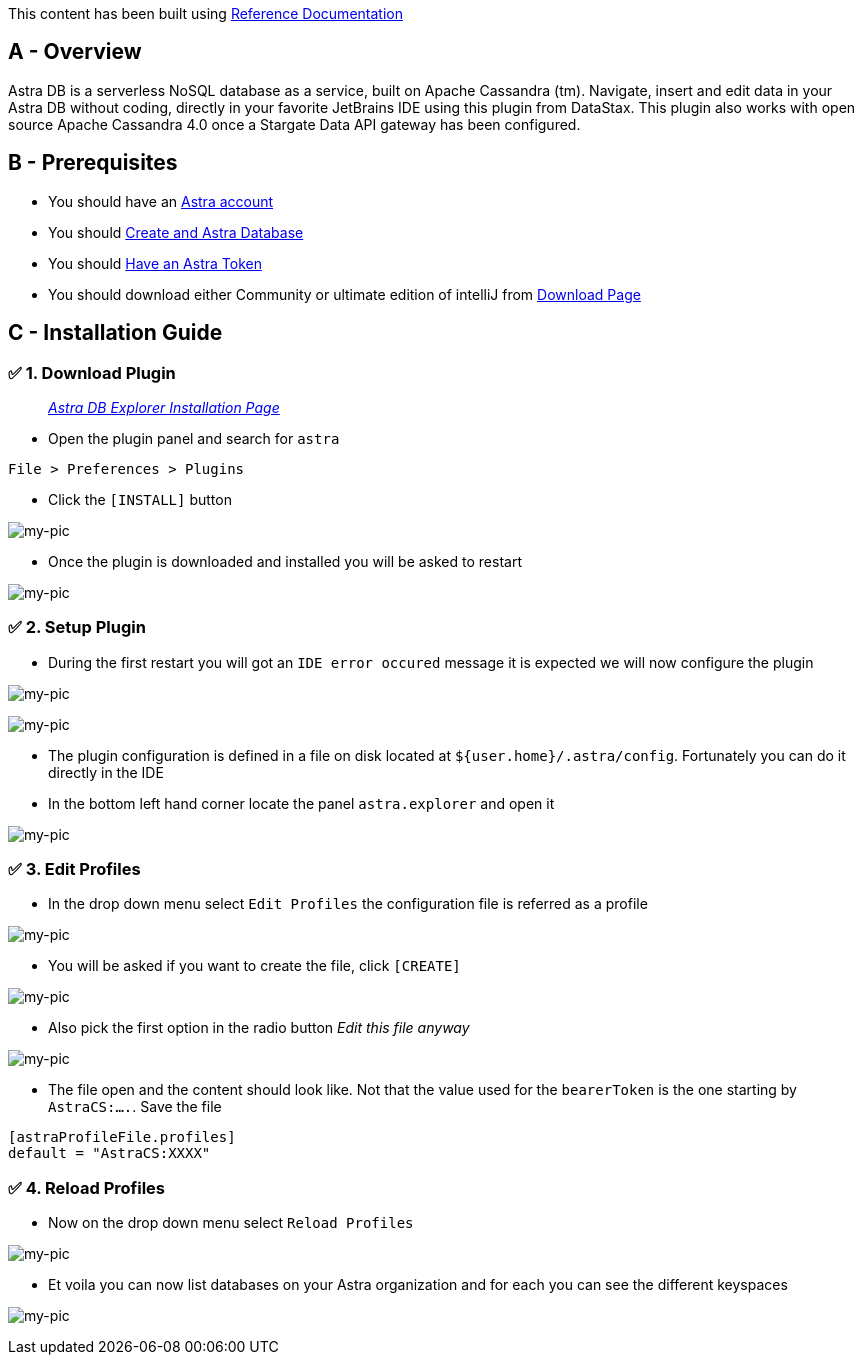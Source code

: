 This content has been built using
https://plugins.jetbrains.com/plugin/17013-datastax-astra-db-explorer[Reference
Documentation]

== A - Overview

Astra DB is a serverless NoSQL database as a service, built on Apache
Cassandra (tm). Navigate, insert and edit data in your Astra DB without
coding, directly in your favorite JetBrains IDE using this plugin from
DataStax. This plugin also works with open source Apache Cassandra 4.0
once a Stargate Data API gateway has been configured.

== B - Prerequisites

* You should have an http://astra.datastax.com/[Astra account]
* You should link:/pages/astra/create-instance/[Create and Astra
Database]
* You should link:/pages/astra/create-token/[Have an Astra Token]
* You should download either Community or ultimate edition of intelliJ
from
https://www.jetbrains.com/idea/download/?fromIDE=#section=mac[Download
Page]

== C - Installation Guide

=== ✅ 1. Download Plugin

________________________________________________________________________________________________________
_https://github.com/datastax/astra-ide-plugin/wiki/Getting-Started[Astra
DB Explorer Installation Page]_
________________________________________________________________________________________________________

* Open the plugin panel and search for `astra`

....
File > Preferences > Plugins
....

* Click the `[INSTALL]` button

image:https://github.com/datastaxdevs/awesome-astra/raw/main/intellij/img/plugin.png[my-pic]

* Once the plugin is downloaded and installed you will be asked to
restart

image:https://github.com/datastaxdevs/awesome-astra/raw/main/intellij/img//plugin-restart-ide.png[my-pic]

=== ✅ 2. Setup Plugin

* During the first restart you will got an `IDE error occured` message
it is expected we will now configure the plugin

image:https://github.com/datastaxdevs/awesome-astra/raw/main/intellij/img/plugin-restart-error.png[my-pic]

image:https://github.com/datastaxdevs/awesome-astra/raw/main/intellij/img/plugin-restart-error2.png[my-pic]

* The plugin configuration is defined in a file on disk located at
`${user.home}/.astra/config`. Fortunately you can do it directly in the
IDE
* In the bottom left hand corner locate the panel `astra.explorer` and
open it

image:https://github.com/datastaxdevs/awesome-astra/raw/main/intellij/img/plugin-setup-1.png[my-pic]

=== ✅ 3. Edit Profiles

* In the drop down menu select `Edit Profiles` the configuration file is
referred as a profile

image:https://github.com/datastaxdevs/awesome-astra/raw/main/intellij/img/plugin-setup-2.png[my-pic]

* You will be asked if you want to create the file, click `[CREATE]`

image:https://github.com/datastaxdevs/awesome-astra/raw/main/intellij/img/plugin-setup-3.png[my-pic]

* Also pick the first option in the radio button _Edit this file anyway_

image:https://github.com/datastaxdevs/awesome-astra/raw/main/intellij/img/plugin-setup-4.png[my-pic]

* The file open and the content should look like. Not that the value
used for the `bearerToken` is the one starting by `AstraCS:....`. Save
the file

....

[astraProfileFile.profiles]
default = "AstraCS:XXXX"
....

=== ✅ 4. Reload Profiles

* Now on the drop down menu select `Reload Profiles`

image:https://github.com/datastaxdevs/awesome-astra/raw/main/intellij/img/plugin-setup-5.png[my-pic]

* Et voila you can now list databases on your Astra organization and for
each you can see the different keyspaces

image:https://github.com/datastaxdevs/awesome-astra/raw/main/intellij/img/plugin-setup-6.png[my-pic]
